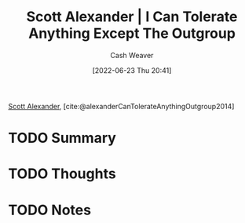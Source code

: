 :PROPERTIES:
:ROAM_REFS: [cite:@alexanderCanTolerateAnythingOutgroup2014]
:ID:       0a065f64-1e20-4bbf-8c4b-2a60415bdb43
:END:
#+title: Scott Alexander | I Can Tolerate Anything Except The Outgroup
#+author: Cash Weaver
#+date: [2022-06-23 Thu 20:41]
#+filetags: :reference:
 
[[id:e7e4bd59-fa63-49a8-bfca-6c767d1c2330][Scott Alexander]], [cite:@alexanderCanTolerateAnythingOutgroup2014]

* TODO Summary
* TODO Thoughts
* TODO Notes
#+print_bibliography:
* Anki :noexport:
:PROPERTIES:
:ANKI_DECK: Default
:END:
